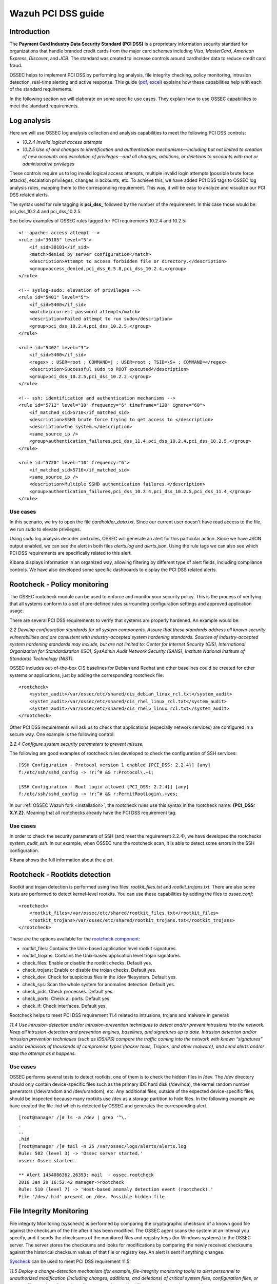 .. _pci_dss:

Wazuh PCI DSS guide
===================

Introduction
------------

The **Payment Card Industry Data Security Standard (PCI DSS)** is a proprietary information security standard for organizations that handle branded credit cards from the major card schemes including *Visa*, *MasterCard*, *American Express*, *Discover*, and *JCB*. The standard was created to increase controls around cardholder data to reduce credit card fraud.

OSSEC helps to implement PCI DSS by performing log analysis, file integrity checking, policy monitoring, intrusion detection, real-time alerting and active response. This guide (`pdf <http://ossec.wazuh.com/ruleset/PCI_Guide.pdf>`_, `excel <http://ossec.wazuh.com/ruleset/PCI_Guide.xlsx>`_) explains how these capabilities help with each of the standard requirements.

In the following section we will elaborate on some specific use cases. They explain how to use OSSEC capabilities to meet the standard requirements.

Log analysis
------------

Here we will use OSSEC log analysis collection and analysis capabilities to meet the following PCI DSS controls:

+ *10.2.4 Invalid logical access attempts*

+ *10.2.5 Use of and changes to identification and authentication mechanisms—including but not limited to creation of new accounts and escalation of privileges—and all changes, additions, or deletions to accounts with root or administrative privileges*

These controls require us to log invalid logical access attempts, multiple invalid login attempts (possible brute force attacks), escalation privileges, changes in accounts, etc. To achieve this, we have added PCI DSS tags to OSSEC log analysis rules, mapping them to the corresponding requirement. This way, it will be easy to analyze and visualize our PCI DSS related alerts.

The syntax used for rule tagging is **pci_dss_** followed by the number of the requirement. In this case those would be: pci_dss_10.2.4 and pci_dss_10.2.5.

See below examples of OSSEC rules tagged for PCI requirements 10.2.4 and 10.2.5:

::

    <!--apache: access attempt -->
    <rule id="30105" level="5">
        <if_sid>30101</if_sid>
        <match>denied by server configuration</match>
        <description>Attempt to access forbidden file or directory.</description>
        <group>access_denied,pci_dss_6.5.8,pci_dss_10.2.4,</group>
    </rule>

    <!-- syslog-sudo: elevation of privileges -->
    <rule id="5401" level="5">
        <if_sid>5400</if_sid>
        <match>incorrect password attempt</match>
        <description>Failed attempt to run sudo</description>
        <group>pci_dss_10.2.4,pci_dss_10.2.5,</group>
    </rule>

    <rule id="5402" level="3">
        <if_sid>5400</if_sid>
        <regex> ; USER=root ; COMMAND=| ; USER=root ; TSID=\S+ ; COMMAND=</regex>
        <description>Successful sudo to ROOT executed</description>
        <group>pci_dss_10.2.5,pci_dss_10.2.2,</group>
    </rule>

    <!-- ssh: identification and authentication mechanisms -->
    <rule id="5712" level="10" frequency="6" timeframe="120" ignore="60">
        <if_matched_sid>5710</if_matched_sid>
        <description>SSHD brute force trying to get access to </description>
        <description>the system.</description>
        <same_source_ip />
        <group>authentication_failures,pci_dss_11.4,pci_dss_10.2.4,pci_dss_10.2.5,</group>
    </rule>

    <rule id="5720" level="10" frequency="6">
        <if_matched_sid>5716</if_matched_sid>
        <same_source_ip />
        <description>Multiple SSHD authentication failures.</description>
        <group>authentication_failures,pci_dss_10.2.4,pci_dss_10.2.5,pci_dss_11.4,</group>
    </rule>


Use cases
^^^^^^^^^

In this scenario, we try to open the file *cardholder_data.txt*. Since our current user doesn't have read access to the file, we run *sudo* to elevate privileges.

.. image:: images/pci/log_analysis_1.png
    :align: center
    :width: 100%

Using *sudo* log analysis decoder and rules, OSSEC will generate an alert for this particular action. Since we have JSON output enabled, we can see the alert in both files *alerts.log* and *alerts.json*. Using the rule tags we can also see which PCI DSS requirements are specifically related to this alert.

.. image:: images/pci/log_analysis_2.png
    :align: center
    :width: 100%

Kibana displays information in an organized way, allowing filtering by different type of alert fields, including compliance controls. We have also developed some specific dashboards to display the PCI DSS related alerts.

.. image:: images/pci/log_analysis_3.png
    :align: center
    :width: 100%

.. image:: images/pci/log_analysis_4.png
    :align: center
    :width: 100%

Rootcheck - Policy monitoring
-----------------------------

The OSSEC rootcheck module can be used to enforce and monitor your security policy. This is the process of verifying that all systems conform to a set of pre-defined rules surrounding configuration settings and approved application usage.

There are several PCI DSS requirements to verify that systems are properly hardened. An example would be:

*2.2 Develop configuration standards for all system components. Assure that these standards address all known security vulnerabilities and are consistent with industry-accepted system hardening standards. Sources of industry-accepted system hardening standards may include, but are not limited to: Center for Internet Security (CIS), International Organization for Standardization (ISO), SysAdmin Audit Network Security (SANS), Institute National Institute of Standards Technology (NIST).*

OSSEC includes out-of-the-box CIS baselines for Debian and Redhat and other baselines could be created for other systems or applications, just by adding the corresponding rootcheck file:

::

    <rootcheck>
        <system_audit>/var/ossec/etc/shared/cis_debian_linux_rcl.txt</system_audit>
        <system_audit>/var/ossec/etc/shared/cis_rhel_linux_rcl.txt</system_audit>
        <system_audit>/var/ossec/etc/shared/cis_rhel5_linux_rcl.txt</system_audit>
    </rootcheck>

Other PCI DSS requirements will ask us to check that applications (especially network services) are configured in a secure way. One example is the following control:

*2.2.4 Configure system security parameters to prevent misuse.*

The following are good examples of rootcheck rules developed to check the configuration of SSH services:

::

    [SSH Configuration - Protocol version 1 enabled {PCI_DSS: 2.2.4}] [any]
    f:/etc/ssh/sshd_config -> !r:^# && r:Protocol\.+1;

    [SSH Configuration - Root login allowed {PCI_DSS: 2.2.4}] [any]
    f:/etc/ssh/sshd_config -> !r:^# && r:PermitRootLogin\.+yes;

In our :ref:`OSSEC Wazuh fork <installation>`, the rootcheck rules use this syntax in the rootcheck name: **{PCI_DSS: X.Y.Z}**. Meaning that all rootchecks already have the PCI DSS requirement tag.

Use cases
^^^^^^^^^

In order to check the security parameters of SSH (and meet the requirement 2.2.4), we have developed the rootchecks *system_audit_ssh*. In our example, when OSSEC runs the rootcheck scan, it is able to detect some errors in the SSH configuration.

.. image:: images/pci/policy_monitoring_1.png
    :align: center
    :width: 100%

Kibana shows the full information about the alert.

.. image:: images/pci/policy_monitoring_2.png
    :align: center
    :width: 100%

.. image:: images/pci/policy_monitoring_3.png
    :align: center
    :width: 100%

Rootcheck - Rootkits detection
------------------------------

Rootkit and trojan detection is performed using two files: *rootkit_files.txt* and *rootkit_trojans.txt*. There are also some tests are performed to detect kernel-level rootkits. You can use these capabilities by adding the files to *ossec.conf*:

::

    <rootcheck>
        <rootkit_files>/var/ossec/etc/shared/rootkit_files.txt</rootkit_files>
        <rootkit_trojans>/var/ossec/etc/shared/rootkit_trojans.txt</rootkit_trojans>
    </rootcheck>

These are the options available for the `rootcheck component <http://ossec-docs.readthedocs.org/en/latest/syntax/head_ossec_config.rootcheck.html>`_:

+ rootkit_files: Contains the Unix-based application level rootkit signatures.

+ rootkit_trojans: Contains the Unix-based application level trojan signatures.

+ check_files: Enable or disable the rootkit checks. Default yes.

+ check_trojans: Enable or disable the trojan checks. Default yes.

+ check_dev: Check for suspicious files in the /dev filesystem. Default yes.

+ check_sys: Scan the whole system for anomalies detection. Default yes.

+ check_pids: Check processes. Default yes.

+ check_ports: Check all ports. Default yes.

+ check_if: Check interfaces. Default yes.

Rootcheck helps to meet PCI DSS requirement 11.4 related to intrusions, trojans and malware in general:

*11.4 Use intrusion-detection and/or intrusion-prevention techniques to detect and/or prevent intrusions into the network. Keep all intrusion-detection and prevention engines, baselines, and signatures up to date. Intrusion detection and/or intrusion prevention techniques (such as IDS/IPS) compare the traffic coming into the network with known “signatures” and/or behaviors of thousands of compromise types (hacker tools, Trojans, and other malware), and send alerts and/or stop the attempt as it happens.*

Use cases
^^^^^^^^^

OSSEC performs several tests to detect rootkits, one of them is to check the hidden files in /dev. The */dev* directory should only contain device-specific files such as the primary IDE hard disk (/dev/hda), the kernel random number generators (/dev/random and /dev/urandom), etc. Any additional files, outside of the expected device-specific files, should be inspected because many rootkits use /dev as a storage partition to hide files. In the following example we have created the file .hid which is detected by OSSEC and generates the corresponding alert.

::

    [root@manager /]# ls -a /dev | grep '^\.'
    .
    ..
    .hid
    [root@manager /]# tail -n 25 /var/ossec/logs/alerts/alerts.log
    Rule: 502 (level 3) -> 'Ossec server started.'
    ossec: Ossec started.

    ** Alert 1454086362.26393: mail  - ossec,rootcheck
    2016 Jan 29 16:52:42 manager->rootcheck
    Rule: 510 (level 7) -> 'Host-based anomaly detection event (rootcheck).'
    File '/dev/.hid' present on /dev. Possible hidden file.

File Integrity Monitoring
--------------------------

File integrity Monitoring (syscheck) is performed by comparing the cryptographic checksum of a known good file against the checksum of the file after it has been modified. The OSSEC agent scans the system at an interval you specify, and it sends the checksums of the monitored files and registry keys (for Windows systems) to the OSSEC server. The server stores the checksums and looks for modifications by comparing the newly received checksums against the historical checksum values of that file or registry key. An alert is sent if anything changes.

`Syscheck <http://ossec-docs.readthedocs.org/en/latest/manual/syscheck/index.html>`_  can be used to meet PCI DSS requirement 11.5:

*11.5 Deploy a change-detection mechanism (for example, file-integrity monitoring tools) to alert personnel to unauthorized modification (including changes, additions, and deletions) of critical system files, configuration files, or content files; and configure the software to perform critical file comparisons at least weekly.*

Use cases
^^^^^^^^^

In this example, we have configured OSSEC to detect changes in the file */home/credit_cards*.

::

    <syscheck>
        <directories check_all="yes">/home/credit_cards</directories>
    </syscheck>

So, when we modify the file, OSSEC generates an alert.

.. image:: images/pci/fim_1.png
    :align: center
    :width: 100%

As you can see, syscheck alerts are tagged with the requirement 11.5.

.. image:: images/pci/fim_2.png
    :align: center
    :width: 100%

.. image:: images/pci/fim_3.png
    :align: center
    :width: 100%

.. image:: images/pci/fim_4.png
    :align: center
    :width: 100%


Active response
---------------

Although `active response <http://ossec-docs.readthedocs.org/en/latest/manual/ar/index.html>`_ is not explicitly discussed in PCI DSS, it is important to mention that an automated remediation to security violations and threats is a powerful tool that reduces the risk. Active response allows a scripted action to be performed whenever a rule matchs in your OSSEC ruleset. Remedial action could be firewall block/drop, traffic shaping or throttling, account lockout, etc.

ELK
---

:ref:`OSSEC Wazuh integration with ELK Stack <installation_elastic>` comes with out-of-the-box dashboards for PCI DSS compliance and CIS benchmarking. You can do forensic and historical analysis of the alerts and store your data for several years, in a reliable and scalable platform.

The following requirements can be met with a combination of OSSEC + ELK Stack:

+ *10.5 Secure audit trails so they cannot be altered.*

+ *10.6.1 Review the following at least daily: All security events, Logs of all critical system components, etc.*

+ *10.7 Retain audit trail history for at least one year, with a minimum of three months immediately available for analysis*

What's next
-----------

Once you know how OSSEC can help with PCI DSS, we encourage you to move forward and try out ELK integration or the OSSEC Wazuh ruleset, check them out at:

* :ref:`ELK Stack integration guide <installation_elastic>`
* :ref:`OSSEC Wazuh Ruleset <wazuh_ruleset>`
